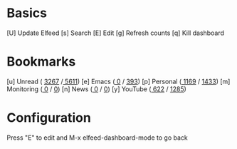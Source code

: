 * Basics

  [U] Update Elfeed
  [s] Search
  [E] Edit
  [g] Refresh counts
  [q] Kill dashboard

* Bookmarks

  [u] Unread      ( [[elfeed:+unread][3267]] /[[elfeed:][ 5611]])
  [e] Emacs       ([[elfeed:+unread +emacs][      0]] / [[elfeed:+emacs][  393]])
  [p] Personal    ([[elfeed:+unread +personal][   1169]] / [[elfeed:+personal][   1433]])
  [m] Monitoring ([[elfeed:+unread +monitoring][      0]] / [[elfeed:+monitoring][      0]])
  [n] News         ([[elfeed:+unread +news][      0]] / [[elfeed:+news][      0]])
  [y] YouTube    ([[elfeed:+unread +youtube][  622]] / [[elfeed:+youtube][ 1285]])

* Configuration
  :PROPERTIES:
  :VISIBILITY: hideall
  :END:

  Press "E" to edit and M-x elfeed-dashboard-mode to go back

  #+STARTUP: showall showstars indent
  #+KEYMAP: u | elfeed-dashboard-query "+unread"
  #+KEYMAP: e | elfeed-dashboard-query "+unread +emacs"
  #+KEYMAP: p | elfeed-dashboard-query "+unread +personal"
  #+KEYMAP: m | elfeed-dashboard-query "+unread +monitoring"
  #+KEYMAP: y | elfeed-dashboard-query "+unread +youtube"
  #+KEYMAP: n | elfeed-dashboard-query "+unread +news"
  #+KEYMAP: s | elfeed
  #+KEYMAP: g | elfeed-dashboard-update-links
  #+KEYMAP: U | elfeed-dashboard-update
  #+KEYMAP: E | elfeed-dashboard-edit
  #+KEYMAP: q | kill-current-buffer
